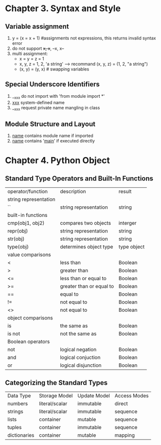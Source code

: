 * Chapter 3. Syntax and Style
** Variable assignment
   1. y = (x = x + 1) #assignments not expressions, this returns invalid syntax error
   2. do not support ++x, x++, --x, x--
   3. multi assignment:
      - x = y = z = 1
      - x, y, z = 1, 2, 'a string'  ----> recommand (x, y, z) = (1, 2, "a string")
      - (x, y) = (y, x)   # swapping variables

** Special Underscore Identifiers
   1. __xxx do not import with 'from module import *'
   2. __xxx__ system-defined name
   3. __xxx request private name mangling in class

** Module Structure and Layout
   1. __name__ contains module name if imported
   2. __name__ contains '__main__' if executed directly

* Chapter 4. Python Object
** Standard Type Operators and Built-In Functions
   | operator/function     | description              | result      |
   | string representation |                          |             |
   | ``                    | string representation    | string      |
   | built-in functions    |                          |             |
   | cmp(obj1, obj2)       | compares two objects     | interger    |
   | repr(obj)             | string representation    | string      |
   | str(obj)              | string representation    | string      |
   | type(obj)             | determines object type   | type object |
   | value comparisons     |                          |             |
   | <                     | less than                | Boolean     |
   | >                     | greater than             | Boolean     |
   | <=                    | less than or equal to    | Boolean     |
   | >=                    | greater than or equal to | Boolean     |
   | ==                    | equal to                 | Boolean     |
   | !=                    | not equal to             | Boolean     |
   | <>                    | not equal to             | Boolean     |
   | object comparisons    |                          |             |
   | is                    | the same as              | Boolean     |
   | is not                | not the same as          | Boolean     |
   | Boolean operators     |                          |             |
   | not                   | logical negation         | Boolean     |
   | and                   | logical conjuction       | Boolean     |
   | or                    | logical disjunction      | Boolean     | 
  
** Categorizing the Standard Types
   | Data Type    | Storage Model  | Update Model | Access Modes |
   | numbers      | literal/scalar | immutable    | direct       |
   | strings      | literal/scalar | immutable    | sequence     |
   | lists        | container      | mutable      | sequence     |
   | tuples       | container      | immutable    | sequence     |
   | dictionaries | container      | mutable      | mapping      |

